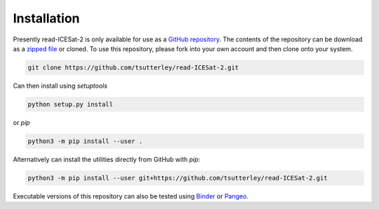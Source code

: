 ============
Installation
============

Presently read-ICESat-2 is only available for use as a
`GitHub repository <https://github.com/tsutterley/read-ICESat-2>`_.
The contents of the repository can be download as a
`zipped file <https://github.com/tsutterley/read-ICESat-2/archive/main.zip>`_  or cloned.
To use this repository, please fork into your own account and then clone onto your system.

.. code-block:: bash

    git clone https://github.com/tsutterley/read-ICESat-2.git

Can then install using `setuptools`

.. code-block:: bash

    python setup.py install

or `pip`

.. code-block:: bash

    python3 -m pip install --user .

Alternatively can install the utilities directly from GitHub with `pip`:

.. code-block:: bash

    python3 -m pip install --user git+https://github.com/tsutterley/read-ICESat-2.git

Executable versions of this repository can also be tested using
`Binder <https://mybinder.org/v2/gh/tsutterley/read-ICESat-2/main>`_ or
`Pangeo <https://binder.pangeo.io/v2/gh/tsutterley/read-ICESat-2/main>`_.
